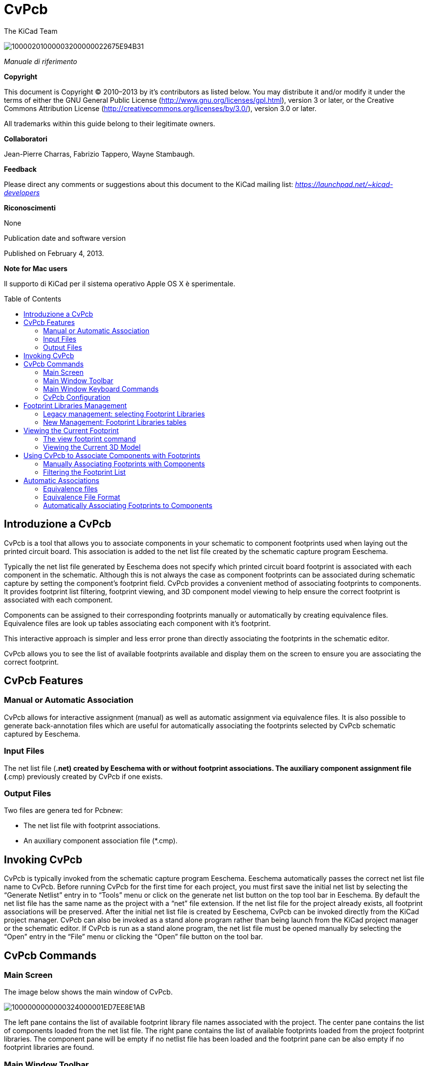 CvPcb
=====
:author: The KiCad Team
:version: 0.1
:doctype: book
:toc:
:toc-placement: preamble

image:images/10000201000003200000022675E94B31.png[]

_Manuale di riferimento_


[[copyright]]
*Copyright*

This document is Copyright © 2010–2013 by it’s contributors as listed
below. You may distribute it and/or modify it under the terms of either the
GNU General Public License
(http://www.gnu.org/licenses/gpl.html[http://www.gnu.org/licenses/gpl.html]),
version 3 or later, or the Creative Commons Attribution License
(http://creativecommons.org/licenses/by/3.0/[http://creativecommons.org/licenses/by/3.0/]),
version 3.0 or later.

All trademarks within this guide belong to their legitimate owners.

[[contributors]]
*Collaboratori*

Jean-Pierre Charras, Fabrizio Tappero, Wayne Stambaugh.

[[feedback]]
*Feedback*

Please direct any comments or suggestions about this document to the KiCad
mailing list: _https://launchpad.net/~kicad-developers_

[[acknowledgments]]
*Riconoscimenti*

None

Publication date and software version

Published on February 4, 2013.

[[note-for-mac-users]]
*Note for Mac users*

Il supporto di KiCad per il sistema operativo Apple OS X è sperimentale.


toc::[]

Introduzione a CvPcb
--------------------

CvPcb is a tool that allows you to associate components in your schematic to
component footprints used when laying out the printed circuit board. This
association is added to the net list file created by the schematic capture
program Eeschema.

Typically the net list file generated by Eeschema does not specify which
printed circuit board footprint is associated with each component in the
schematic. Although this is not always the case as component footprints can
be associated during schematic capture by setting the component’s footprint
field. CvPcb provides a convenient method of associating footprints to
components. It provides footprint list filtering, footprint viewing, and 3D
component model viewing to help ensure the correct footprint is associated
with each component.

Components can be assigned to their corresponding footprints manually or
automatically by creating equivalence files. Equivalence files are look up
tables associating each component with it’s footprint.

This interactive approach is simpler and less error prone than directly
associating the footprints in the schematic editor.

CvPcb allows you to see the list of available footprints available and
display them on the screen to ensure you are associating the correct
footprint.

CvPcb Features
--------------

Manual or Automatic Association
~~~~~~~~~~~~~~~~~~~~~~~~~~~~~~~

CvPcb allows for interactive assignment (manual) as well as automatic
assignment via equivalence files. It is also possible to generate
back-annotation files which are useful for automatically associating the
footprints selected by CvPcb schematic captured by Eeschema.

Input Files
~~~~~~~~~~~

The net list file (*.net) created by Eeschema with or without footprint
associations.
The auxiliary component assignment file (*.cmp) previously created by CvPcb
if one exists.

Output Files
~~~~~~~~~~~~

Two files are genera ted for Pcbnew:

* The net list file with footprint associations.
* An auxiliary component association file (*.cmp).

Invoking CvPcb
--------------

CvPcb is typically invoked from the schematic capture program Eeschema.
Eeschema automatically passes the correct net list file name to CvPcb.
Before running CvPcb for the first time for each project, you must first
save the initial net list by selecting the ``Generate Netlist'' entry in to
``Tools'' menu or click on the generate net list button on the top tool bar
in Eeschema. By default the net list file has the same name as the project
with a ``net'' file extension. If the net list file for the project already
exists, all footprint associations will be preserved.  After the initial net
list file is created by Eeschema, CvPcb can be invoked directly from the
KiCad project manager. CvPcb can also be invoked as a stand alone program
rather than being launch from the KiCad project manager or the schematic
editor. If CvPcb is run as a stand alone program, the net list file must be
opened manually by selecting the ``Open'' entry in the ``File'' menu or
clicking the ``Open'' file button on the tool bar.

CvPcb Commands
--------------

Main Screen
~~~~~~~~~~~

The image below shows the main window of CvPcb.

image:images/1000000000000324000001ED7EE8E1AB.png[]

The left pane contains the list of available footprint library file names
associated with the project. The center pane contains the list of components
loaded from the net list file. The right pane contains the list of available
footprints loaded from the project footprint libraries.  The component pane
will be empty if no netlist file has been loaded and the footprint pane can
be also empty if no footprint libraries are found.

Main Window Toolbar
~~~~~~~~~~~~~~~~~~~

image:images/20000009000032560000045885ACF0D6.png[]

The top toolbar allows for easy access to the following commands:

[width="90%", cols="10%,90%"]
|=======================================================================
|image:images/100002010000001A0000001AE37403FB.png[]
|Select the net list file to be processed.

|image:images/100002010000001A0000001AF4CF46A1.png[]
|Save the footprint association file (.cmp) and the updated net list
(.net) file.

|image:images/100002010000001A0000001A99631808.png[]
|Invoke the CvPcb configuration menu.

|image:images/100002010000001A0000001A3EE5F221.png[]
|Display the footprint of the component selected in the footprint
window.

|image:images/100002010000001A0000001AFDF35759.png[]
|Automatically associate footprints with components starting using an
equivalence file.

|image:images/100002010000001A0000001A3EEC8BF8.png[]
|Automatically select the previous component in the list without a
footprint association.

|image:images/100002010000001A0000001A35181776.png[]
|Automatically select the next component in the list without a footprint
association.

|image:images/1000000000000022000000208578FA09.png[]
|Delete all footprint assignments.

|image:images/100002010000001A0000001A79DFC9CB.png[]
|Open the selected footprint documentation pdf file using the default
pdf viewer.

|image:images/100002010000001A0000001A2030B04B.png[]
|Enable or disable the filtering to limit the list of footprints to the
footprint filters of the selected component.

|image:images/100002010000001A0000001A98870FF1.png[]
|Enable or d isable the filtering to limit the list of footprints using
the pin count of t he selected component.

|image:images/100002010000001A0000001A7D355C45.png[]
|Enable or disable filtering to limit the list of footprints using the
selected library.
|=======================================================================

Main Window Keyboard Commands
~~~~~~~~~~~~~~~~~~~~~~~~~~~~~

The following table lists the keyboard commands for the main window:

[width="100%", cols="17%,83%"]
|=======================================================================
|[multiblock cell omitted] |Activate the next pane to the right of the
currently activated pane. Wrap around to the first pane if the last pane
is currently activated.

|Left Arrow |Activate the next pane to the left of the currently
activated pane. Wrap around to the last pane if the first pane is
currently activated.

|Up Arrow |Select the previous item of the currently selected list.

|Down Arrow |Select the next item of the currently selected list.

|Page Up |Select the item up one full page of the currently selected
list.

|Page Down |Select the item down one full page of the currently selected
list.

|Home |Select the first item of the currently selected list.

|End |Select the last item of the currently selected list.
|=======================================================================

CvPcb Configuration
~~~~~~~~~~~~~~~~~~~

image:images/10000000000000D3000000C24C09C33B.png[]

CvPcb can be automatically closed after saving the footprint association
file, or not.

Invoking the ``Libraries'' entry in the ``Preferences'' menu displays the
library configuration dialog.

Depending of the CvPcb version, there are 2 different libraries management:

* The legacy management, using *.mod files, and a library list of files
The new ``Pretty'' format, using one file by footprint. It uses a folder
list. Each folder (*.pretty folder name) is a library. When using the new
management, You also can use native libraries coming from GEDA/GPCB or Eagle
xml format files .

Footprint Libraries Management
------------------------------

Legacy management: selecting Footprint Libraries
~~~~~~~~~~~~~~~~~~~~~~~~~~~~~~~~~~~~~~~~~~~~~~~~

This section of the footprint library configuration dialog is used to add,
remove, and change the search order of the footprint libraries for the
current project. The library order is critical when searching for footprints
with duplicate names. CvPcb will use the first occurrence of the footprint
name it finds. If you create a new footprint, it is always a good idea to
give it a unique name to prevent naming conflicts. This is a known issue and
will be fixed in a future version of KiCad. Please note that changing these
libraries will also effect Pcbnew.

image:images/2000000900003A6600000EC90C50E7EF.png[]

* *Remove:* Removes the selected footprint library from the list.
* *Add:* Adds a new footprint library to the end of the list.
*Insert:* Inserts a new footprint library to the list before the
currently selected library.
* *Up:* Move the currently select library up the list.
* *Down:* Move the currently selected library down the list.

Changing the Footprint Documentation File.
^^^^^^^^^^^^^^^^^^^^^^^^^^^^^^^^^^^^^^^^^^

image:images/2000000900003A1700000596F88F93A0.png[]

Select the ``Browse'' button to select a new footprint documentation file
with the display file select dialog.

Changing Footprint Library Search Paths.
^^^^^^^^^^^^^^^^^^^^^^^^^^^^^^^^^^^^^^^^

CvPcb uses two types of paths: the default paths automatically set by KiCad
when a new project is created and paths added by the user. These paths are
used to find the footprints library files (.mod), equivalence files (.equ),
and 3D model files (.wrl) used by CvPcb. The default paths cannot be
edited. Only new user defined paths can be added to the search path list.

image:images/1000000000000230000000DF5519F9DB.png[]

Changing User Define Paths.
^^^^^^^^^^^^^^^^^^^^^^^^^^^

Click the ``Add'' button to add a new path after the selected entry in the
search path list. Click the ``Insert'' button to insert a new path before
the selected entry in the search path list. Click the ``Remove'' button to
remove the selected user defined search path. Clicking the ``Remove'' button
will have no effect if a default search path is selected.

image:images/100000000000022F0000007155E2D729.png[]

Default Library Paths
^^^^^^^^^^^^^^^^^^^^^

By default CvPcb internally uses a set of predefined paths used to search
for footprint libraries. These paths are operating system dependent. It is
generally preferable to use relative paths rather than absolute paths
whenever possible to prevent platform dependency problems. In other words:
“c:\Program Files\kicad\share” has no meaning and will fail on Linux and
OSX.

The default Linux library paths will be as follows:

* *root/share/kicad/modules*
*root/share/kicad/modules/packages3d* (for 3D shapes files 
format *VRML* created par Wings3D).
* *root/share/template*

Where the root path is relative to the binary path where KiCad is
installed. Typically on Linux Kicad is installed in the /usr/bin path.
Therefore the root path would be /usr.

New Management: Footprint Libraries tables
~~~~~~~~~~~~~~~~~~~~~~~~~~~~~~~~~~~~~~~~~~

Since December 2013, CvPcb no longer uses the library management tool
described in
#5.1.Legacy%20management:%20selecting%20Footprint%20Libraries|outline[section
5.1].

The new footprint library table implementation is how footprint libraries
are now managed.

The image below shows the footprint library table editing dialog which can
be opened by invoking the ``Library Tables'' entry from the ``Preferences''
menu.

image:images/10000000000003E40000028C68557401.png[]

The footprint library table is used to map a footprint library of any
supported library type to a library nickname. *This nickname is used to look
up footprints* instead of the previous method which depended on library
search path ordering. This allows CvPcb to access footprints with the same
name in different libraries by ensuring that the correct footprint is loaded
from the appropriate library. It also allows CvPcb to support loading
libraries from different PCB editors such as Eagle and GEDA.

Global Footprint Library Table
^^^^^^^^^^^^^^^^^^^^^^^^^^^^^^

The global footprint library table contains the list of libraries that are
always available irregardless of the currently loaded project file.  The
table is saved in the file fp-lib-table in the user’s home folder.  The
location of this folder is dependent on the operating system.

Project Specific Footprint Library Table
^^^^^^^^^^^^^^^^^^^^^^^^^^^^^^^^^^^^^^^^

The project specific footprint library table contains the list of libraries
that are available specifically for the currently load ed project file. The
project specific footprint library table can only be edited when it is
loaded along with the project netlist file. If no project file is loaded or
there is no footprint library table file in the project path, an empty table
is created which can be edited and later saved along with the footprint
assignment file.

Initial Configuration
^^^^^^^^^^^^^^^^^^^^^

The first time CvPcb or Pcbnew is run and the global footprint table file
*fp-lib-table* is not found in the user’s home folder, CvPcb will attempt to
copy the default footprint table file fp-lib-table stored in the system’s
KiCad template folder to the file fp-lib-table in the user’s home folder.

If fp-lib-table cannot be found, an empty footprint library table will be
created in the user’s home folder. If this happens, the user can either copy
fp-lib-table manually or configure the table by hand.

The default footprint library table includes all of the standard footprint
libraries that are installed as part of KiCad.

Adding Table Entries
^^^^^^^^^^^^^^^^^^^^

In order to use a footprint library, it must first be added to either the
global table or the project specific table. The project specific table is
only applicable when you have a net list file open.

*Each library entry must have a unique nickname.*

This does not have to be related in any way to the actual library file name
or path. The colon : character cannot be used anywhere in the nickname. Each
library entry must have a valid path and/or file name depending on the type
of library. Paths can be defined as absolute, relative, or by environment
variable substitution (see section below).

The appropriate plug in type must be selected in order for the library to be
properly read. CvPcb currently supports reading KiCad legacy, KiCad Pretty,
Eagle, and GEDA footprint libraries.

There is also a description field to add a description of the library
entry. The option field is not used at this time so adding options will have
no effect when loading libraries.

Please note that you cannot have duplicate library nicknames in the same
table. However, you can have duplicate library nicknames in both the global
and project specific footprint library table.
The project specific table entry will take precedence over the global table
entry when duplicated names occur. When entries are defined in the project
specific table, an fp-lib-table file containing the entries will be written
into the folder of the currently open net list.

Environment Variable Substitution
^^^^^^^^^^^^^^^^^^^^^^^^^^^^^^^^^

One of the most powerful feature s of the footprint library table is
environment variable substitution. This allows you to define custom paths to
where your libraries are stored in environment variables.  Environment
variable substitution is supported by using the syntax $\{ENV_VAR_NAME} in
the footprint library path.

By default, at run time CvPcb define s the *KISYSMOD* environment
variable. This points to where the default footprint libraries that were
installed with KiCad are located.

You can override KISYSMOD by defining it yourself which allows you to
substitute your own libraries in place of the default KiCad footprint
libraries.

When a project netlist file is loaded, CvPcb also defines the *KIPRJMOD*
using the file path. This allows you to create libraries in the project path
without having to define the absolute path to the library in the project
specific footprint library table.

Using the GitHub Plugin
^^^^^^^^^^^^^^^^^^^^^^^

The GitHub is a special plugin that provides an interface for read only
access to a remote G it H ub repo sitory consisting of pretty (Pretty is
name of the KiCad footprint file format) footprints and optionally provides
``Copy On Write'' (COW) support for editing footprints read from the GitHub
repo and saving them locally. Therefore the ``Git Hub'' plugin is for *read
only for accessing remote pretty footprint libraries at*
https://github.com/[https://github.com]. To add a GitHub entry to the
footprint library table the ``Library Path'' in the footprint library table
row for a must be set to a valid GitHub URL.

For example:

https://github.com/liftoff-sr/pretty_footprints[https://github.com/liftoff-sr/pretty_footprints]

or

https://github.com/liftoff-sr/pretty_footprints[https://github.com/] KiCad

Typicality GitHub URLs take the form:

https://github.com/user_name/repo_name[https://github.com/user_name/repo_name]

The ``Plugin Type'' must be set to ``Github''. To enable the ``Copy On
Write'' feature the option *allow_pretty_writing_to_this_dir* must be added
to the ``Options'' setting of the footprint library table entry.  This
option is the ``Library Path'' for local storage of modified copies of
footprints read from the GitHub repo. The footprints saved to this path are
com bined with the read only part of the Git Hub repository to create the
footprint library. If th is option is missing, then the Git Hub library is
read only. If the option is present for a Git Hub library, then any writes
to this hybrid library will go to the local *.pretty directory. Note that
the github.com resident portion of this hybrid COW library is always read
only, meaning you cannot delete anything or modify any footprint in the
specified Git Hub repository directly. The aggregate library type remains
``Github'' in all further discussions, but it consists of both the local
read/write portion and the remote read only portion.

The table below shows a footprint library table entry without the option
*allow_pretty_writing_to_this_dir*:

[width="99%", cols="9%,62%,8%,6%,15%"]
|=======================================================================
|Nickname |Library Path |Plugin Type |Options |Description

|github
|https://github.com/liftoff-sr/pretty_footprints[https://github.com/liftoff-sr/pretty_footprints]
|Github |[multiblock cell omitted] |Liftoff’s GH footprints
|=======================================================================

The table below shows a footprint library table entry with the COW option
given. Note the use of the environment variable $\{HOME} as an example
only. The github.pretty directory is locat ed in $\{HOME}/pretty/ path.
Anytime you use the option *allow_pretty_writing_to_this_dir*, you will need
to create that directory manually in advance and it must end with the
extension *.pretty*.

[width="100%", cols="7%,47%,6%,29%,11%"]
|=======================================================================
|Nickname |Library Path |Plugin Type |Options |Description

|github
|https://github.com/liftoff-sr/pretty_footprints[https://github.com/liftoff-sr/pretty_footprints]
|Github |allow_pretty_writing_to_this_dir=$\{HOME}/pretty/github.pretty
|Liftoff’s GH footprints
|=======================================================================

Footprint loads will always give precedence to the local footprints found in
the path given by the option *allow_pretty_writing_to_this_dir*. Once you
have saved a footprint to the COW library’s local directory by doing a
footprint save in the footprint editor, no Git Hub updates will be seen when
loading a footprint with the same name as one for which you’ve saved
locally.

Always keep a separate local *.pretty directory for each Git Hub library,
never combine them by referring to the same directory more than once.

Also, do not use the same COW (*.pretty) directory in a footprint library
table entry. This would likely create a mess.

The value of the option *allow_pretty_writing_to_this_dir* will expand any
environment variable using the $\{} notation to create the path in the same
way as the ``Library Path'' setting.

What’s the point of COW? It is to turbo-charge the sharing of footprints.

If you periodically email your COW pretty footprint modifications to the Git
Hubrepo sitory maintainer, you can help update the Git Hub copy.  Simply
email the individual *.kicad_mod files you find in your COW directories to
the maintainer of the GitHub repository. After you’ve received confirmation
that your changes have been committed, you can safely delete your COW
file(s) and the updated footprint from the read only part of Git Hub library
will flow down. Your goal should be to keep the COW file set as small as
possible by contributing frequently to the shared master copies at
https://github.com/[https://github.com].

Usage Patterns
^^^^^^^^^^^^^^

F ootprint libraries can be defined either globally or specifically to the
currently loaded project. Footprint libraries defined in the user’s global
table are always available and are stored in the fp-lib-table file in the
user’s home folder.

Global footprint libraries can always be accessed even when there is no
project net list file opened.

The project specific footprint table is active only

for the currently open net list file .

The project specific footprint library table is saved in the file
fp-lib-table in the path of the currently open net list . You are free to
define libraries in either table.

There are advantages and disadvantages to each method. You can define all of
your libraries in the global table which means they will always be available
when you need them. The disadvantage of this is that you may have to search
through a lot of libraries to find the footprint you are looking for. You
can define all your libraries on a project specific basis.

The advantage of this is that you only need to define the libraries you
actually need for the project which cuts down on searching.

The disadvantage is that you always have to remember to add each footprint
library that you need for every project. You can also define footprint
libraries both globally and project specific ally.

One usage pattern would be to define your most commonly used libraries
globally and the library only require for the project in the project
specific librar y table . There is no restriction on how you define your
libraries.

Viewing the Current Footprint
-----------------------------

The view footprint command
~~~~~~~~~~~~~~~~~~~~~~~~~~


The view footprint command displays the footprint currently selected in the
_footprint_ window. A 3D model of the component can be shown if it has been
created and assigned to the footprint. Below is the footprint viewer window.

image:images/100000000000034500000244D8B45F5A.png[]

Status Bar Information
^^^^^^^^^^^^^^^^^^^^^^

The status bar is located a the bottom of the CvPcb new main window and
provides useful information to the user. The following table defined the
contents of each pane in the status bar.

Keyboard Commands
^^^^^^^^^^^^^^^^^

[width="100%", cols="20%,80%"]
|==================================================================
|F1 |Zoom In
|F2 |Zoom Out
|F3 |Refresh Display
|F4 |Move cursor to center of display window
|Home |Fit footprint into display window
|Space Bar |Set relative coordinates to the current cursor position
|Right Arrow |Move cursor right one grid position
|Left Arrow |Move cursor left one grid position
|Up Arrow |Move cursor up one grid position
|Down Arrow |Move cursor down one grid position
|==================================================================

Mouse Commands
^^^^^^^^^^^^^^

[width="100%", cols="32%,68%"]
|============================================================
|Scroll Wheel |Zoom in and out at the current cursor position
|Ctrl + Scroll Wheel |Pan right and left
|Shift + Scroll Wheel |Pan up and down
|Right Button Click |Open context menu
|============================================================

Context Menu
^^^^^^^^^^^^

image:images/2000000900000C4E00001A91ED722582.png[]

Displayed by right-clicking the mouse:

[width="100%", cols="44%,56%", options="header"]
|====================================================================
|Zoom Selection (Select Zoom) |Direct selection of the display zoom .
|Grid Selection (Grid Select) |Direct selection of the grid.
|====================================================================

Horizontal Toolbar
^^^^^^^^^^^^^^^^^^

[width="90%", cols="10%,90%", options="header"]
|=======================================================================
|image:images/100002010000001A0000001AFFE7B356.png[]
|Show display options dialog
|image:images/100002010000001A0000001A987F0D04.png[]
|Zoom in

|image:images/100002010000001A0000001A66ABF68B.png[]
|Zoom out

|image:images/100002010000001A0000001A798AA253.png[]
|Redraw

|image:images/100002010000001A0000001A0D57E008.png[]
|Fit drawing in display area

|image:images/100002010000001A0000001A2C2F6349.png[]
|Open 3D model viewer
|=======================================================================

Vertical Toolbar
^^^^^^^^^^^^^^^^

[width="90%", cols="10%,90%"]
|=======================================================================
|image:images/100002010000001A0000001A1103DCA9.png[]
|Show or hide the grid

|image:images/100002010000001A0000001A3CD4BE9F.png[]
|Show coordinates in polar or rectangular notation

|image:images/100002010000001A0000001A59E37A09.png[]
|Display coordinates in inches

|image:images/100002010000001A0000001AD542C4CF.png[]
|Display coordinates in millimeters

|image:images/100002010000001A0000001A4A78FB18.png[]
|Toggle cursor style

|image:images/100002010000001A0000001A68CAF66E.png[]
|Toggle between drawing pads in sketch or normal mode

|image:images/100002010000001A0000001A406F2807.png[]
|Toggle between drawing text in sketch or normal mode

|image:images/100002010000001A0000001A09E18AFA.png[]
|Toggle between drawing edges in sketch or normal mode
|=======================================================================

Viewing the Current 3D Model
~~~~~~~~~~~~~~~~~~~~~~~~~~~~

image:images/10000000000002C7000002264738B528.png[]

Mouse Commands
^^^^^^^^^^^^^^

[width="100%", cols="32%,68%"]
|============================================================
|Scroll Wheel |Zoom in and out at the current cursor position
|Ctrl + Scroll Wheel |Pan right and left
|Shift + Scroll Wheel |Pan up and down
|============================================================

Horizontal Toolbar
^^^^^^^^^^^^^^^^^^

[width="90%", cols="10%,90%", options="header"]
|=======================================================================
|image:images/100002010000001A0000001A106F8A4B.png[]
|Reload the 3D model
|image:images/100002010000001A0000001A9A14D17F.png[]
|Copy 3D image to clipboard

|image:images/100002010000001A0000001A987F0D04.png[]
|Zoom in

|image:images/100002010000001A0000001A66ABF68B.png[]
|Zoom out

|image:images/100002010000001A0000001A798AA253.png[]
|Redraw

|image:images/100002010000001A0000001A0D57E008.png[]
|Fit drawing in display area

|image:images/100002010000001A0000001A1DC691C6.png[]
|Rotate backward along the X axis

|image:images/100002010000001A0000001A36E79F92.png[]
|Rotate forward along the X axis

|image:images/100002010000001A0000001A1C53FE12.png[]
|Rotate backward along the Y axis

|image:images/100002010000001A0000001A94DDCA95.png[]
|Rotate forward along the Y axis

|image:images/100002010000001A0000001A9C45D193.png[]
|Rotate backward along the Z axis

|image:images/100002010000001A0000001AF4723C21.png[]
|Rotate forward along the Z axis

|image:images/100002010000001A0000001A3EEC8BF8.png[]
|Pan left

|image:images/100002010000001A0000001A35181776.png[]
|Pan right

|image:images/100002010000001A0000001AB8AAD9D8.png[]
|Pan up

|image:images/100002010000001A0000001A38DC77BD.png[]
|Pan down

|image:images/100002010000001A0000001AAC4BB5EB.png[]
|Toggle orthographic projection mode on and off
|=======================================================================

Using CvPcb to Associate Components with Footprints
---------------------------------------------------

Manually Associating Footprints with Components
~~~~~~~~~~~~~~~~~~~~~~~~~~~~~~~~~~~~~~~~~~~~~~~

To manually associate a footprint with a component first select a component
in the component pane. Then select a footprint in the footprint pane by
double-clicking the left mouse button on the name of the desired
footprint. The unassigned next component in the list is automatically
selected. Changing the component footprint is performed in the same manner.

Filtering the Footprint List
~~~~~~~~~~~~~~~~~~~~~~~~~~~~

If the selected component and/or library is highlighted when the one or more
of the filter ing option is enabled, the displayed footprint list in CvPcb
is filtered accordingly.

Without filtering.

image:images/10000000000003240000021792B3B03C.png[]

F ilter ed by list of footprint filters assigned to the selected component
. The component filters are listed on the center pane of the status bar at
the bottom of the main window.

image:images/1000000000000324000002177D2E4BF4.png[]

In the component library editor in Eeschema, the footprint list was set
using the entries in the footprint filter tab of the component properties
dialog as shown below.

image:images/10000000000001AE0000013893C2B4F6.png[]

Filtered by the pin count of the selected component.

image:images/10000000000003240000021766744A5C.png[]

Filtered by the selected library.

image:images/100000000000032400000217206EB343.png[]

The icons image:images/10000000000000400000001FB5B88EB2.png[] enable and
disable the filtering feature. When the filtering is not enabled, the full
footprint list is shown. The filtering can be combined to form more complex
filtering to help reduce the number of footprints in the footprint pane.

Filtered by the selected component pin count and the selected library.

image:images/100000000000032400000217E1D94A37.png[]

Automatic Associations
----------------------

Equivalence files
~~~~~~~~~~~~~~~~~

Equivalence files allow for automatic assignment of footprints to
components. They list the name of the corresponding footprint according to
the name ( _value field_ ) of the component. These files typically have the
.equ file extension. The are plain text files and may be edited by any plain
text editor. Refer to the section ``Selecting the equivalence files'' for
more information.

Equivalence File Format
~~~~~~~~~~~~~~~~~~~~~~~

Equivalence files consist of one line for each component. Each line has the
following structure:

*`component value' `footprint name'*

Each name must be single quoted by the ’ character and the component and
footprint names must be separated by one or more spaces.

_Example:_

If the U3 component is circuit 14011 and its footprint is 14DIP300, the line
is:

`14011' `14DIP300'

Any line starting with *#* is a comment.

Here is an example equivalence file:

#integrated circuits (smd):

`74LV14' `SO14E'

`74HCT541M' `SO20L'

`EL7242C' `SO8E'

`DS1302N' `SO8E'

`XRC3064' `VQFP44'

`LM324N' `S014E'

`LT3430' `SSOP17'

`LM358' `SO8E'

`LTC1878' `MSOP8'

`24LC512I/SM' `SO8E'

`LM2903M' `SO8E'

`LT1129_SO8' `SO8E'

`LT1129CS8-3.3' `SO8E'

`LT1129CS8' `SO8E'

`LM358M' `SO8E'

`TL7702BID' `SO8E'

`TL7702BCD' `SO8E'

`U2270B' `SO16E'

#Xilinx

`XC3S400PQ208' `PQFP208'

`XCR3128-VQ100' `VQFP100'

`XCF08P' `BGA48'

#upro

`MCF5213-LQFP100' `VQFP100'

#regulators

`LP2985LV' `SOT23-5'

Automatically Associating Footprints to Components
~~~~~~~~~~~~~~~~~~~~~~~~~~~~~~~~~~~~~~~~~~~~~~~~~~

Click on the automatic footprint association button on the top toolbar to
process an equivalence file. All components found by their value in the
selected equivalence (*.equ) file will have their footprint automatically
assigned.



